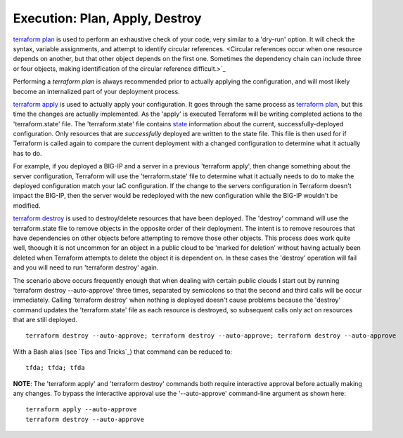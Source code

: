 Execution: Plan, Apply, Destroy
===============================

`terraform plan <https://www.terraform.io/cli/commands/plan>`_ is used to perform an exhaustive check of your code, very similar to a 'dry-run' option. It will check the syntax, variable assignments, and attempt to identify circular references. <Circular references occur when one resource depends on another, but that other object depends on the first one. Sometimes the dependency chain can include three or four objects, making identification of the circular reference difficult.>`_

Performing a `terraform plan` is always recommended prior to actually applying the configuration, and will most likely become an internalized part of your deployment process.

`terraform apply <https://www.terraform.io/cli/commands/apply>`_ is used to actually apply your configuration. It goes through the same process as `terraform plan <https://www.terraform.io/cli/commands/plan>`_, but this time the changes are actually implemented. As the 'apply' is executed Terraform will be writing completed actions to the 'terraform.state' file. The 'terraform.state' file contains `state <https://www.terraform.io/language/state>`_ information about the current, successfully-deployed configuration. Only resources that are *successfully* deployed are written to the state file. This file is then used for if Terraform is called again to compare the current deployment with a changed configuration to determine what it actually has to do.

For example, if you deployed a BIG-IP and a server in a previous 'terraform apply', then change something about the server configuration, Terraform will use the 'terraform.state' file to determine what it actually needs to do to make the deployed configuration match your IaC configuration. If the change to the servers configuration in Terraform doesn't impact the BIG-IP, then the server would be redeployed with the new configuration while the BIG-IP wouldn't be modified.

`terraform destroy <https://www.terraform.io/cli/commands/destroy>`_ is used to destroy/delete resources that have been deployed. The 'destroy' command will use the terraform.state file to remove objects in the opposite order of their deployment. The intent is to remove resources that have dependencies on other objects before attempting to remove those other objects. This process does work quite well, thoough it is not uncommon for an object in a public cloud to be 'marked for deletion' without having actually been deleted when Terraform attempts to delete the object it is dependent on. In these cases the 'destroy' operation will fail and you will need to run 'terraform destroy' again.

The scenario above occurs frequently enough that when dealing with certain public clouds I start out by running 'terraform destroy --auto-approve' three times, separated by semicolons so that the second and third calls will be occur immediately. Calling 'terraform destroy' when nothing is deployed doesn't cause problems because the 'destroy' command updates the 'terraform.state' file as each resource is destroyed, so subsequent calls only act on resources that are still deployed.
::

      terraform destroy --auto-approve; terraform destroy --auto-approve; terraform destroy --auto-approve

With a Bash alias (see `Tips and Tricks`_) that command can be reduced to:
::

    tfda; tfda; tfda

**NOTE**: The 'terraform apply' and 'terraform destroy' commands both require interactive approval before actually making any changes. To bypass the interactive approval use the '--auto-approve' command-line argument as shown here:
::

    terraform apply --auto-approve
    terraform destroy --auto-approve


